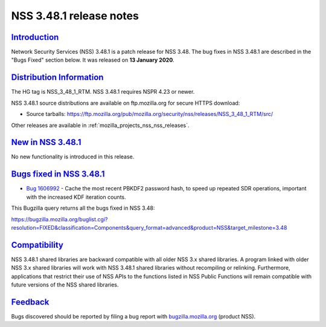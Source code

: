 .. _mozilla_projects_nss_nss_3_48_1_release_notes:

NSS 3.48.1 release notes
========================

`Introduction <#introduction>`__
--------------------------------

.. container::

   Network Security Services (NSS) 3.48.1 is a patch release for NSS 3.48. The bug fixes in NSS
   3.48.1 are described in the "Bugs Fixed" section below. It was released on **13 January 2020**.

.. _distribution_information:

`Distribution Information <#distribution_information>`__
--------------------------------------------------------

.. container::

   The HG tag is NSS_3_48_1_RTM. NSS 3.48.1 requires NSPR 4.23 or newer.

   NSS 3.48.1 source distributions are available on ftp.mozilla.org for secure HTTPS download:

   -  Source tarballs:
      https://ftp.mozilla.org/pub/mozilla.org/security/nss/releases/NSS_3_48_1_RTM/src/

   Other releases are available in :ref:`mozilla_projects_nss_nss_releases`.

.. _new_in_nss_3.48.1:

`New in NSS 3.48.1 <#new_in_nss_3.48.1>`__
------------------------------------------

.. container::

   No new functionality is introduced in this release.

.. _bugs_fixed_in_nss_3.48.1:

`Bugs fixed in NSS 3.48.1 <#bugs_fixed_in_nss_3.48.1>`__
--------------------------------------------------------

.. container::

   -  `Bug 1606992 <https://bugzilla.mozilla.org/show_bug.cgi?id=1606992>`__ - Cache the most recent
      PBKDF2 password hash, to speed up repeated SDR operations, important with the increased KDF
      iteration counts.

   This Bugzilla query returns all the bugs fixed in NSS 3.48:

   https://bugzilla.mozilla.org/buglist.cgi?resolution=FIXED&classification=Components&query_format=advanced&product=NSS&target_milestone=3.48

`Compatibility <#compatibility>`__
----------------------------------

.. container::

   NSS 3.48.1 shared libraries are backward compatible with all older NSS 3.x shared libraries. A
   program linked with older NSS 3.x shared libraries will work with NSS 3.48.1 shared libraries
   without recompiling or relinking. Furthermore, applications that restrict their use of NSS APIs
   to the functions listed in NSS Public Functions will remain compatible with future versions of
   the NSS shared libraries.

`Feedback <#feedback>`__
------------------------

.. container::

   Bugs discovered should be reported by filing a bug report with
   `bugzilla.mozilla.org <https://bugzilla.mozilla.org/enter_bug.cgi?product=NSS>`__ (product NSS).